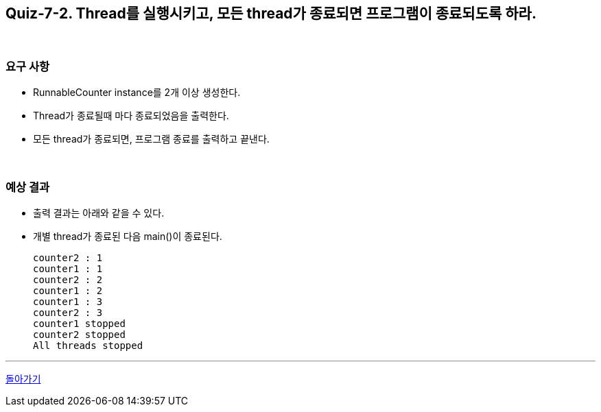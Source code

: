 == Quiz-7-2. Thread를 실행시키고, 모든 thread가 종료되면 프로그램이 종료되도록 하라.

{empty} +

=== 요구 사항

* RunnableCounter instance를 2개 이상 생성한다.
* Thread가 종료될때 마다 종료되었음을 출력한다.
* 모든 thread가 종료되면, 프로그램 종료를 출력하고 끝낸다.

{empty} +

=== 예상 결과

* 출력 결과는 아래와 같을 수 있다.
* 개별 thread가 종료된 다음 main()이 종료된다.
+
[soruce,console]
----
counter2 : 1
counter1 : 1
counter2 : 2
counter1 : 2
counter1 : 3
counter2 : 3
counter1 stopped
counter2 stopped
All threads stopped
----

---

ifndef::env-github[]
link:../07.state.adoc[돌아가기]
endif::[]

ifdef::env-github[]
[돌아가기](../07.state.adoc)
endif::[]